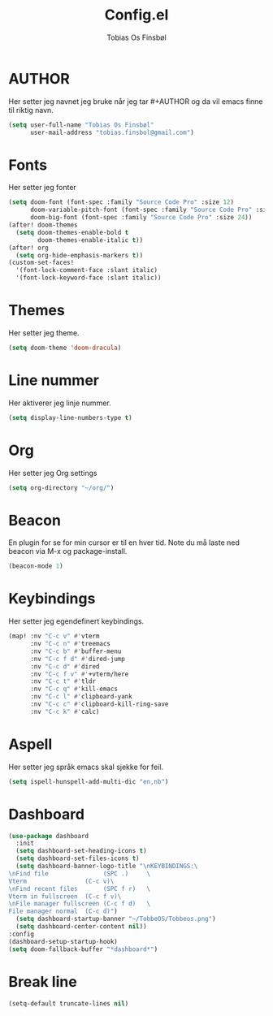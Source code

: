 #+title: Config.el
#+AUTHOR: Tobias Os Finsbøl
#+PROPERTY: header-args :tangle config.el

* AUTHOR
Her setter jeg navnet jeg bruke når jeg tar #+AUTHOR og da vil emacs finne til riktig navn.
#+begin_src emacs-lisp
(setq user-full-name "Tobias Os Finsbøl"
      user-mail-address "tobias.finsbol@gmail.com")
#+end_src

* Fonts
Her setter jeg fonter
#+begin_src emacs-lisp
(setq doom-font (font-spec :family "Source Code Pro" :size 12)
      doom-variable-pitch-font (font-spec :family "Source Code Pro" :size 12)
      doom-big-font (font-spec :family "Source Code Pro" :size 24))
(after! doom-themes
  (setq doom-themes-enable-bold t
        doom-themes-enable-italic t))
(after! org
  (setq org-hide-emphasis-markers t))
(custom-set-faces!
  '(font-lock-comment-face :slant italic)
  '(font-lock-keyword-face :slant italic))
#+end_src

* Themes
Her setter jeg theme.
#+begin_src emacs-lisp 
(setq doom-theme 'doom-dracula)
#+end_src

* Line nummer
Her aktiverer jeg linje nummer.
#+begin_src emacs-lisp
(setq display-line-numbers-type t)
#+end_src

* Org
Her setter jeg Org settings
#+begin_src emacs-lisp
(setq org-directory "~/org/")
#+end_src

* Beacon
En plugin for se for min cursor er til en hver tid. Note du må laste ned beacon via M-x og package-install. 
#+begin_src emacs-lisp
(beacon-mode 1)
#+end_src

* Keybindings
Her setter jeg egendefinert keybindings.
#+begin_src emacs-lisp
(map! :nv "C-c v" #'vterm
      :nv "C-c n" #'treemacs
      :nv "C-c b" #'buffer-menu
      :nv "C-c f d" #'dired-jump
      :nv "C-c d" #'dired
      :nv "C-c f v" #'+vterm/here
      :nv "C-c t" #'tldr
      :nv "C-c q" #'kill-emacs
      :nv "C-c l" #'clipboard-yank
      :nv "C-c c" #'clipboard-kill-ring-save
      :nv "C-c k" #'calc)
#+end_src

* Aspell
Her setter jeg språk emacs skal sjekke for feil.
#+begin_src emacs-lisp
(setq ispell-hunspell-add-multi-dic "en,nb")
#+end_src

* Dashboard
#+begin_src emacs-lisp
(use-package dashboard
  :init
  (setq dashboard-set-heading-icons t)
  (setq dashboard-set-files-icons t)
  (setq dashboard-banner-logo-title "\nKEYBINDINGS:\
\nFind file               (SPC .)     \
Vterm                (C-c v)\
\nFind recent files       (SPC f r)   \
Vterm in fullscreen  (C-c f v)\
\nFile manager fullscreen (C-c f d)   \
File manager normal  (C-c d)")
  (setq dashboard-startup-banner "~/TobbeOS/Tobbeos.png")
  (setq dashboard-center-content nil))
:config
(dashboard-setup-startup-hook)
(setq doom-fallback-buffer "*dashboard*")
#+end_src

* Break line
#+begin_src emacs-lisp
(setq-default truncate-lines nil)
#+end_src
